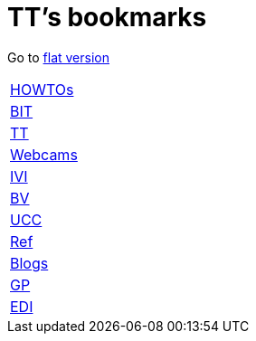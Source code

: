 = TT's bookmarks

Go to http://ttschannen.github.io/bm/bm.html[flat version]

[grid="none",frame="topbot",width="40%",cols=">1,<5"]
|==============================
|http://ttschannen.github.io/bm/bm_HOWTOs.html[HOWTOs]|
|http://ttschannen.github.io/bm/bm_BIT.html[BIT]|
|http://ttschannen.github.io/bm/bm_TT.html[TT]|
|http://ttschannen.github.io/bm/bm_Webcams.html[Webcams]|
|http://ttschannen.github.io/bm/bm_IVI.html[IVI]|
|http://ttschannen.github.io/bm/bm_BV.html[BV]|
|http://ttschannen.github.io/bm/bm_UCC.html[UCC]|
|http://ttschannen.github.io/bm/bm_Ref.html[Ref]|
|http://ttschannen.github.io/bm/bm_Blogs.html[Blogs]|
|http://ttschannen.github.io/bm/bm_GP.html[GP]|
|http://ttschannen.github.io/bm/bm_EDI.html[EDI]|
|==============================
